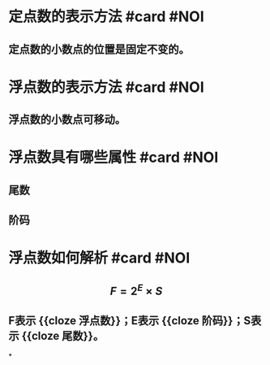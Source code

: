* 定点数的表示方法 #card #NOI
:PROPERTIES:
:card-last-interval: 3.58
:card-repeats: 2
:card-ease-factor: 2.7
:card-next-schedule: 2022-07-27T13:29:23.168Z
:card-last-reviewed: 2022-07-24T00:29:23.169Z
:card-last-score: 5
:END:
** 定点数的小数点的位置是固定不变的。
* 浮点数的表示方法 #card #NOI
:PROPERTIES:
:card-last-interval: 3.58
:card-repeats: 2
:card-ease-factor: 2.7
:card-next-schedule: 2022-07-27T13:29:26.657Z
:card-last-reviewed: 2022-07-24T00:29:26.658Z
:card-last-score: 5
:END:
** 浮点数的小数点可移动。
* 浮点数具有哪些属性 #card #NOI
:PROPERTIES:
:card-last-interval: 3.58
:card-repeats: 2
:card-ease-factor: 2.7
:card-next-schedule: 2022-07-27T13:28:56.355Z
:card-last-reviewed: 2022-07-24T00:28:56.355Z
:card-last-score: 5
:END:
** 尾数
** 阶码
* 浮点数如何解析 #card #NOI
:PROPERTIES:
:card-last-interval: 3.58
:card-repeats: 2
:card-ease-factor: 2.7
:card-next-schedule: 2022-07-27T13:29:19.733Z
:card-last-reviewed: 2022-07-24T00:29:19.733Z
:card-last-score: 5
:END:
** $$F=2^E \times S$$
** F表示 {{cloze 浮点数}}；E表示 {{cloze 阶码}}；S表示 {{cloze 尾数}}。
*